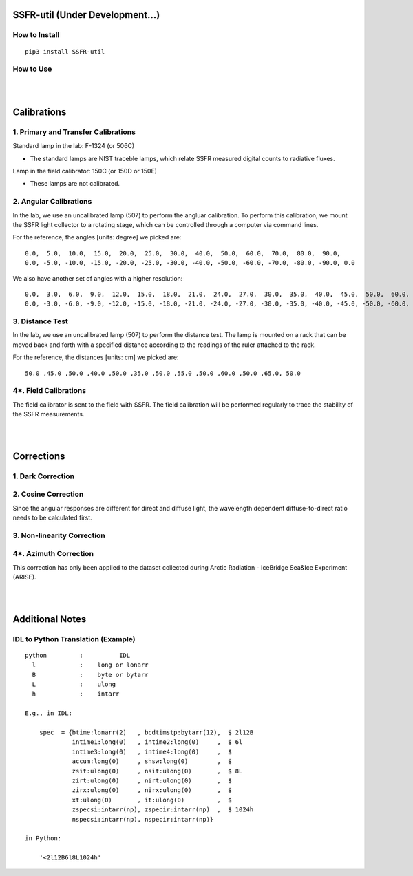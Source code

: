 SSFR-util (Under Development...)
~~~~~~~~~~~~~~~~~~~~~~~~~~~~~~~~

==============
How to Install
==============
::

    pip3 install SSFR-util

==========
How to Use
==========

|
|

Calibrations
~~~~~~~~~~~~

====================================
1. Primary and Transfer Calibrations
====================================

Standard lamp in the lab: F-1324 (or 506C)

- The standard lamps are NIST traceble lamps, which relate SSFR measured digital counts to
  radiative fluxes.

Lamp in the field calibrator: 150C (or 150D or 150E)

- These lamps are not calibrated.



=======================
2. Angular Calibrations
=======================

In the lab, we use an uncalibrated lamp (507) to perform the angluar calibration. To perform this
calibration, we mount the SSFR light collector to a rotating stage, which can be controlled through
a computer via command lines.

For the reference, the angles [units: degree] we picked are:
::

    0.0,  5.0,  10.0,  15.0,  20.0,  25.0,  30.0,  40.0,  50.0,  60.0,  70.0,  80.0,  90.0,
    0.0, -5.0, -10.0, -15.0, -20.0, -25.0, -30.0, -40.0, -50.0, -60.0, -70.0, -80.0, -90.0, 0.0

We also have another set of angles with a higher resolution:
::

    0.0,  3.0,  6.0,  9.0,  12.0,  15.0,  18.0,  21.0,  24.0,  27.0,  30.0,  35.0,  40.0,  45.0,  50.0,  60.0,  70.0,  80.0,  90.0,
    0.0, -3.0, -6.0, -9.0, -12.0, -15.0, -18.0, -21.0, -24.0, -27.0, -30.0, -35.0, -40.0, -45.0, -50.0, -60.0, -70.0, -80.0, -90.0, 0.0



================
3. Distance Test
================

In the lab, we use an uncalibrated lamp (507) to perform the distance test. The lamp is mounted on
a rack that can be moved back and forth with a specified distance according to the readings of the
ruler attached to the rack.

For the reference, the distances [units: cm] we picked are:
::

    50.0 ,45.0 ,50.0 ,40.0 ,50.0 ,35.0 ,50.0 ,55.0 ,50.0 ,60.0 ,50.0 ,65.0, 50.0

======================
4*. Field Calibrations
======================

The field calibrator is sent to the field with SSFR. The field calibration will be performed regularly to
trace the stability of the SSFR measurements.



|
|

Corrections
~~~~~~~~~~~

==================
1. Dark Correction
==================


====================
2. Cosine Correction
====================

Since the angular responses are different for direct and diffuse light, the wavelength dependent
diffuse-to-direct ratio needs to be calculated first.








===========================
3. Non-linearity Correction
===========================





======================
4*. Azimuth Correction
======================
This correction has only been applied to the dataset collected during Arctic Radiation - IceBridge
Sea&Ice Experiment (ARISE).




|
|

Additional Notes
~~~~~~~~~~~~~~~~

===================================
IDL to Python Translation (Example)
===================================
::

     python         :          IDL
       l            :    long or lonarr
       B            :    byte or bytarr
       L            :    ulong
       h            :    intarr

     E.g., in IDL:

         spec  = {btime:lonarr(2)   , bcdtimstp:bytarr(12),  $ 2l12B
                  intime1:long(0)   , intime2:long(0)     ,  $ 6l
                  intime3:long(0)   , intime4:long(0)     ,  $
                  accum:long(0)     , shsw:long(0)        ,  $
                  zsit:ulong(0)     , nsit:ulong(0)       ,  $ 8L
                  zirt:ulong(0)     , nirt:ulong(0)       ,  $
                  zirx:ulong(0)     , nirx:ulong(0)       ,  $
                  xt:ulong(0)       , it:ulong(0)         ,  $
                  zspecsi:intarr(np), zspecir:intarr(np)  ,  $ 1024h
                  nspecsi:intarr(np), nspecir:intarr(np)}

     in Python:

         '<2l12B6l8L1024h'

